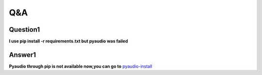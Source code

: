 Q&A
===

Question1
^^^^^^^^^
**l use pip install -r requirements.txt but pyaudio was failed**

Answer1
^^^^^^^
**Pyaudio through pip is not available now,you can go to** `pyaudio-install`_

.. _pyaudio-install: https://www.lfd.uci.edu/~gohlke/pythonlibs/#pyaudio
